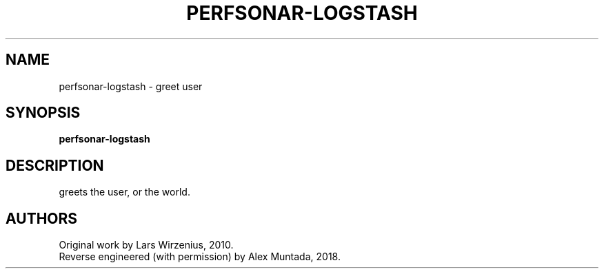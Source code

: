 .\" This man page is inspired in hello.1 from GNU hello-2.10.
.TH PERFSONAR-LOGSTASH "1" "December 2018" "perfsonar-logstash 1.0" "User Commands"
.SH NAME
perfsonar-logstash - greet user
.SH SYNOPSIS
.B perfsonar-logstash
.SH DESCRIPTION
greets the user, or the world.
.SH AUTHORS
Original work by Lars Wirzenius, 2010.
.br
Reverse engineered (with permission) by Alex Muntada, 2018.
